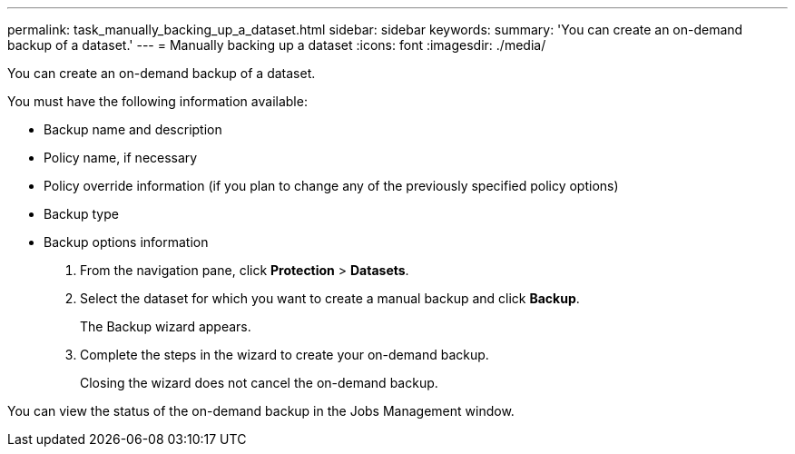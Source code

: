 ---
permalink: task_manually_backing_up_a_dataset.html
sidebar: sidebar
keywords: 
summary: 'You can create an on-demand backup of a dataset.'
---
= Manually backing up a dataset
:icons: font
:imagesdir: ./media/

[.lead]
You can create an on-demand backup of a dataset.

You must have the following information available:

* Backup name and description
* Policy name, if necessary
* Policy override information (if you plan to change any of the previously specified policy options)
* Backup type
* Backup options information

. From the navigation pane, click *Protection* > *Datasets*.
. Select the dataset for which you want to create a manual backup and click *Backup*.
+
The Backup wizard appears.

. Complete the steps in the wizard to create your on-demand backup.
+
Closing the wizard does not cancel the on-demand backup.

You can view the status of the on-demand backup in the Jobs Management window.
